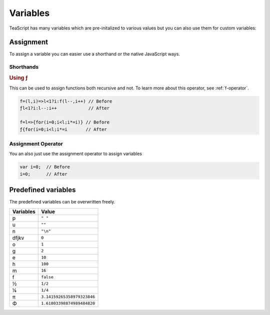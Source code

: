 Variables
*********

TeaScript has many variables which are pre-initalized to various values but you can also use them for custom variables:

Assignment
==========

To assign a variable you can easier use a shorthand or the native JavaScript ways.

Shorthands
----------

.. rubric:: Using ƒ

This can be used to assign functions both recursive and not. To learn more about this operator, see :ref:`f-operator`.

.. code-block:: js

    f=(l,i)=>l<1?i:f(l--,i++) // Before
    ƒl<1?i:l--:i++            // After
    
    f=l=>{for(i=0;i<l;i*=i)} // Before
    ƒ{for(i=0;i<l;i*=i       // After

Assignment Operator
-------------------

You an also just use the assignment operator to assign variables

.. code-block:: js

    var i=0;  // Before
    i=0;      // After

Predefined variables
====================

The predefined variables can be overwritten freely.

========= =====
Variables Value
========= =====
p         ``" "``
u         ``""``
n         ``"\n"``
dfjkv     ``0``
o         ``1``
g         ``2``
e         ``10``
h         ``100``
m         ``16``
f         ``false``
½         ``1/2``
¼         ``1/4``
π         ``3.14159265358979323846``
Φ         ``1.61803398874989484820``
========= =====